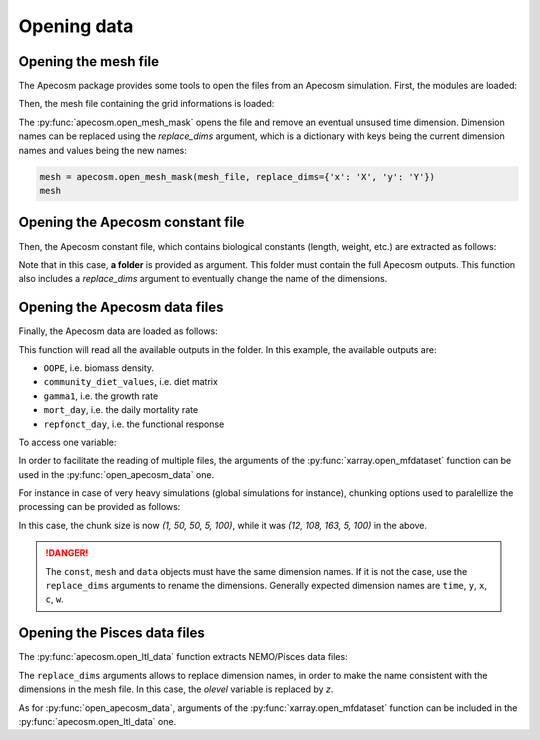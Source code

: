
.. _opening_extraction:

=================================
Opening data
=================================

**********************************************************
Opening the mesh file
**********************************************************

The Apecosm package provides some tools to open the files
from an Apecosm simulation. First, the modules are loaded:

.. ipython:: python
    :suppress:

    import sys
    import os
    sys.path.insert(0, os.path.abspath('../'))
    import matplotlib.pyplot as plt

.. ipython:: python

    import os
    import cartopy.crs as ccrs
    import cartopy.feature as cfeature
    import xarray as xr
    import matplotlib.pyplot as plt
    import apecosm

Then, the mesh file containing the grid informations is loaded:

.. ipython:: python

    mesh_file = os.path.join('doc', 'data', 'pacific_mesh_mask.nc')
    mesh = apecosm.open_mesh_mask(mesh_file)
    mesh

The :py:func:`apecosm.open_mesh_mask` opens the file and
remove an eventual unsused time dimension. Dimension names can be
replaced using the `replace_dims` argument, which is a dictionary
with keys being the current dimension names and values being the new names:

.. code-block:: python

    mesh = apecosm.open_mesh_mask(mesh_file, replace_dims={'x': 'X', 'y': 'Y'})
    mesh


**********************************************************
Opening the Apecosm constant file
**********************************************************

Then, the Apecosm constant file, which contains
biological constants (length, weight, etc.) are extracted
as follows:

.. ipython:: python

    const = apecosm.open_constants(os.path.join('doc', 'data', 'apecosm/'))
    const

Note that in this case, **a folder** is provided as argument.
This folder must contain the full Apecosm outputs. This
function also includes a `replace_dims` argument to eventually
change the name of the dimensions.

**********************************************************
Opening the Apecosm data files
**********************************************************

Finally, the Apecosm data are loaded as follows:

.. ipython:: python

    data = apecosm.open_apecosm_data(os.path.join('doc', 'data', 'apecosm'))
    data

This function will read all the available outputs
in the folder. In this example, the available
outputs are:

-  ``OOPE``, i.e. biomass density.
-  ``community_diet_values``, i.e. diet matrix
-  ``gamma1``, i.e. the growth rate
-  ``mort_day``, i.e. the daily mortality rate
-  ``repfonct_day``, i.e. the functional response

To access one variable:

.. ipython:: python

    data['OOPE']

In order to facilitate the reading of
multiple files, the arguments of the
:py:func:`xarray.open_mfdataset` function
can be used in the :py:func:`open_apecosm_data` one.

For instance in case of very heavy simulations
(global simulations for instance), chunking options used to paralellize
the processing can be provided as follows:

.. ipython:: python

    data_chunked = apecosm.open_apecosm_data(os.path.join('doc', 'data', 'apecosm'),  chunks={'time': 1, 'x': 50, 'y': 50})
    data_chunked

In this case, the chunk size is now `(1, 50, 50, 5, 100)`, while it
was `(12, 108, 163, 5, 100)` in the above.

.. danger::

    The ``const``, ``mesh`` and ``data`` objects must have the same dimension names. If it is not the case, use the ``replace_dims`` arguments
    to rename the dimensions. Generally expected dimension names
    are ``time``, ``y``, ``x``, ``c``, ``w``.


**********************************************************
Opening the Pisces data files
**********************************************************

The :py:func:`apecosm.open_ltl_data` function
extracts NEMO/Pisces data files:

.. ipython:: python

    ltl_data = apecosm.open_ltl_data(os.path.join('doc', 'data', 'pisces'),
                                    replace_dims={'olevel': 'z'})
    ltl_data

The ``replace_dims`` arguments allows to replace
dimension names, in order to make the name consistent
with the dimensions in the mesh file. In this case,
the `olevel` variable is replaced by `z`.

As for :py:func:`open_apecosm_data`, arguments of
the :py:func:`xarray.open_mfdataset` function can be included in the
:py:func:`apecosm.open_ltl_data` one.